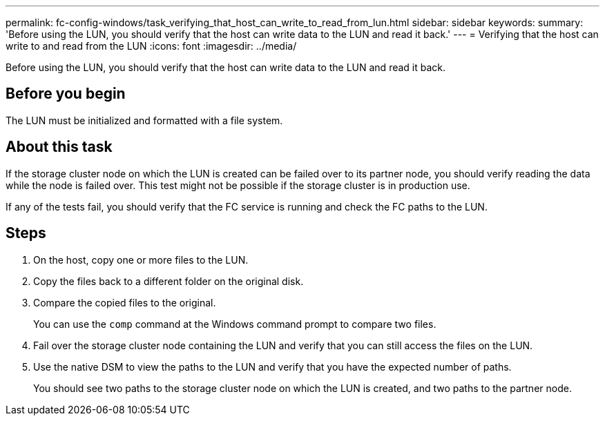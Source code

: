 ---
permalink: fc-config-windows/task_verifying_that_host_can_write_to_read_from_lun.html
sidebar: sidebar
keywords: 
summary: 'Before using the LUN, you should verify that the host can write data to the LUN and read it back.'
---
= Verifying that the host can write to and read from the LUN
:icons: font
:imagesdir: ../media/

[.lead]
Before using the LUN, you should verify that the host can write data to the LUN and read it back.

== Before you begin

The LUN must be initialized and formatted with a file system.

== About this task

If the storage cluster node on which the LUN is created can be failed over to its partner node, you should verify reading the data while the node is failed over. This test might not be possible if the storage cluster is in production use.

If any of the tests fail, you should verify that the FC service is running and check the FC paths to the LUN.

== Steps

. On the host, copy one or more files to the LUN.
. Copy the files back to a different folder on the original disk.
. Compare the copied files to the original.
+
You can use the `comp` command at the Windows command prompt to compare two files.

. Fail over the storage cluster node containing the LUN and verify that you can still access the files on the LUN.
. Use the native DSM to view the paths to the LUN and verify that you have the expected number of paths.
+
You should see two paths to the storage cluster node on which the LUN is created, and two paths to the partner node.
